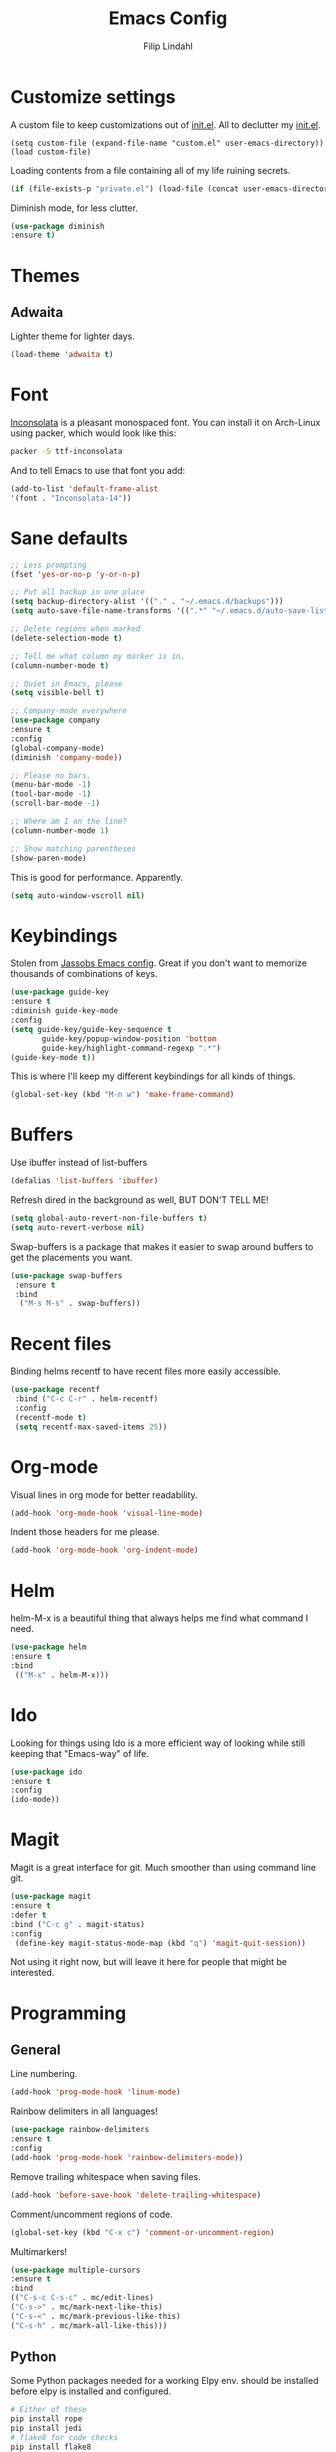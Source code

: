 #+TITLE: Emacs Config
#+Author: Filip Lindahl

* Customize settings
  A custom file to keep customizations out of
  [[file:init.el][init.el]]. All to declutter my [[file:init.el][init.el]].
  #+begin_src emacs_lisp
  (setq custom-file (expand-file-name "custom.el" user-emacs-directory))
  (load custom-file)
  #+end_src

  Loading contents from a file containing all of my life ruining secrets.
  #+begin_src emacs-lisp
  (if (file-exists-p "private.el") (load-file (concat user-emacs-directory "private.el")))
  #+end_src

  Diminish mode, for less clutter.
  #+begin_src emacs-lisp
  (use-package diminish
  :ensure t)
  #+end_src
* Themes
** Adwaita
Lighter theme for lighter days.
   #+begin_src emacs-lisp
  (load-theme 'adwaita t)
   #+end_src
* Font
  [[https://fonts.google.com/specimen/Inconsolata][Inconsolata]] is a pleasant  monospaced font.
  You can install it on Arch-Linux using packer, which would look like this:

  #+begin_src sh
  packer -S ttf-inconsolata
  #+end_src
  And to tell Emacs to use that font you add:
  #+begin_src emacs-lisp
  (add-to-list 'default-frame-alist
  '(font . "Inconsolata-14"))
  #+end_src
* Sane defaults
  #+begin_src emacs-lisp
  ;; Less prompting
  (fset 'yes-or-no-p 'y-or-n-p)

  ;; Put all backup in one place
  (setq backup-directory-alist '(("." . "~/.emacs.d/backups")))
  (setq auto-save-file-name-transforms '((".*" "~/.emacs.d/auto-save-list/" t)))

  ;; Delete regions when marked
  (delete-selection-mode t)

  ;; Tell me what column my marker is in.
  (column-number-mode t)

  ;; Quiet in Emacs, please
  (setq visible-bell t)

  ;; Company-mode everywhere
  (use-package company
  :ensure t
  :config
  (global-company-mode)
  (diminish 'company-mode))

  ;; Please no bars.
  (menu-bar-mode -1)
  (tool-bar-mode -1)
  (scroll-bar-mode -1)

  ;; Where am I on the line?
  (column-number-mode 1)

  ;; Show matching parentheses
  (show-paren-mode)
  #+end_src

  This is good for performance. Apparently.
  #+begin_src emacs-lisp
  (setq auto-window-vscroll nil)
  #+end_src
* Keybindings
  Stolen from [[https://github.com/Jassob/.emacs.d][Jassobs Emacs config]].
  Great if you don't want to memorize thousands of combinations of keys.
  #+begin_src emacs-lisp
  (use-package guide-key
  :ensure t
  :diminish guide-key-mode
  :config
  (setq guide-key/guide-key-sequence t
	     guide-key/popup-window-position 'bottom
	     guide-key/highlight-command-regexp ".*")
  (guide-key-mode t))
  #+end_src

  This is where I'll keep my different keybindings for all kinds of
  things.
  #+begin_src emacs-lisp
  (global-set-key (kbd "M-n w") 'make-frame-command)
  #+end_src
* Buffers
  Use ibuffer instead of list-buffers
  #+begin_src emacs-lisp
  (defalias 'list-buffers 'ibuffer)
  #+end_src

  Refresh dired in the background as well, BUT DON'T TELL ME!
  #+begin_src emacs-lisp
  (setq global-auto-revert-non-file-buffers t)
  (setq auto-revert-verbose nil)
  #+end_src

  Swap-buffers is a package that makes it easier to swap around buffers to get the placements you want.
  #+begin_src emacs-lisp
  (use-package swap-buffers
   :ensure t
   :bind
    ("M-s M-s" . swap-buffers))
  #+end_src
* Recent files
  Binding helms recentf to have recent files more easily accessible.
  #+begin_src emacs-lisp
  (use-package recentf
   :bind ("C-c C-r" . helm-recentf)
   :config
   (recentf-mode t)
   (setq recentf-max-saved-items 25))
  #+end_src
* Org-mode
  Visual lines in org mode for better readability.
  #+begin_src emacs-lisp
  (add-hook 'org-mode-hook 'visual-line-mode)
  #+end_src

  Indent those headers for me please.
  #+begin_src emacs-lisp
  (add-hook 'org-mode-hook 'org-indent-mode)
  #+end_src

* Helm
  helm-M-x is a beautiful thing that always helps me find what command
  I need.
  #+begin_src emacs-lisp
  (use-package helm
  :ensure t
  :bind
   (("M-x" . helm-M-x)))
   #+end_src
* Ido
  Looking for things using Ido is a more efficient way of looking
  while still keeping that "Emacs-way" of life.
  #+begin_src emacs-lisp
  (use-package ido
  :ensure t
  :config
  (ido-mode))
  #+end_src
* Magit
  Magit is a great interface for git. Much smoother than using command
  line git.
  #+begin_src emacs-lisp
  (use-package magit
  :ensure t
  :defer t
  :bind ("C-c g" . magit-status)
  :config
   (define-key magit-status-mode-map (kbd "q") 'magit-quit-session))
  #+end_src

  Not using it right now, but will leave it here for people that might be interested.
  # MagitHub
  # #+begin_src emacs-lisp
  # (use-package magithub
  # :ensure t
  # :defer t
  # :after magit
  # :config (magithub-feature-autoinject t))
  # #+end_src

* Programming
** General
   Line numbering.
   #+begin_src emacs-lisp
   (add-hook 'prog-mode-hook 'linum-mode)
   #+end_src

   Rainbow delimiters in all languages!
   #+begin_src emacs-lisp
   (use-package rainbow-delimiters
   :ensure t
   :config
   (add-hook 'prog-mode-hook 'rainbow-delimiters-mode))
   #+end_src

   Remove trailing whitespace when saving files.
   #+begin_src emacs-lisp
   (add-hook 'before-save-hook 'delete-trailing-whitespace)
   #+end_src

   Comment/uncomment regions of code.
   #+begin_src emacs-lisp
   (global-set-key (kbd "C-x c") 'comment-or-uncomment-region)
   #+end_src

   Multimarkers!
   #+begin_src emacs-lisp
   (use-package multiple-cursors
   :ensure t
   :bind
   (("C-s-c C-s-c" . mc/edit-lines)
   ("C-s->" . mc/mark-next-like-this)
   ("C-s-<" . mc/mark-previous-like-this)
   ("C-s-h" . mc/mark-all-like-this)))
   #+end_src

** Python
   Some Python packages needed for a working Elpy env. should be
   installed before elpy is installed and configured.
   #+begin_src sh
   # Either of these
   pip install rope
   pip install jedi
   # flake8 for code checks
   pip install flake8
   # importmagic for automatic imports
   pip install importmagic
   # and autopep8 for automatic PEP8 formatting
   pip install autopep8
   # and yapf for code formatting
   pip install yapf
   #+end_src
   Or you could the the whole install with a oneliner
   #+begin_src sh
   pip install jedi flake8 importmagic autopep8
   #+end_src
   Enables Elpy, a nice Python environment.
   #+begin_src emacs-lisp
   (use-package elpy
   :ensure t
   :config
    (add-hook 'python-mode-hook 'elpy-enable))
   #+end_src
** C++

Parse header files with C++ parsing.
#+begin_src emacs-lisp
(add-to-list 'auto-mode-alist '("\\.h\\'" . c++-mode))
#+end_src

Irony mode
#+begin_src emacs-lisp
(use-package irony
:ensure t
  :config
    (add-hook 'c++-mode-hook 'irony-mode)
    (add-hook 'c-mode-hook 'irony-mode)
    (add-hook 'objc-mode-hook 'irony-mode)
    (add-hook 'irony-mode-hook 'irony-cdb-autosetup-compile-options))
#+end_src

Company for irony mode
#+begin_src emacs-lisp
(use-package company-irony
  :ensure t
  :config
    (add-to-list 'company-backends 'company-irony))
#+end_src

Flycheck for irony
#+begin_src emacs-lisp
(use-package flycheck-irony
  :after flycheck
  :ensure t
  :config
    (add-hook 'flycheck-mode-hook #'flycheck-irony-setup))
#+end_src
*** GLSL
OpenGL Shader Language.

#+begin_src emacs-lisp
(use-package glsl-mode
  :ensure t
  :config
  (add-to-list 'auto-mode-alist '("\\.glsl\\'" . glsl-mode))
  (add-to-list 'auto-mode-alist '("\\.vert\\'" . glsl-mode))
  (add-to-list 'auto-mode-alist '("\\.frag\\'" . glsl-mode))
  (add-to-list 'auto-mode-alist '("\\.geom\\'" . glsl-mode)))
#+end_src

Company-glsl requires glslangValidator which can be found [[https://github.com/KhronosGroup/glslang][here]].
#+begin_src emacs-lisp
(use-package company-glsl
  :ensure t
  :config
  (add-to-list 'company-backends 'company-glsl))
#+end_src
** C#
#+begin_src emacs-lisp
(use-package csharp-mode
:ensure t
)

(use-package omnisharp
:ensure t
:config
(add-hook 'csharp-mode-hook 'omnisharp-mode)
(add-hook 'csharp-mode-hook #'flycheck-mode)
(add-to-list 'company-backends 'company-omnisharp))
#+end_src
** Erlang
EDTS - Erlang Development Tool Suite
#+begin_src emacs-lisp
(use-package edts
:ensure t
:init
(require 'edts-start))
#+end_src
* Web Development
** Server
  Impatient mode, showing changes made to your page immediately.
  Access at localhost:8080/imp
  #+begin_src emacs-lisp
  (use-package impatient-mode
  :ensure t
  :config
  (add-hook 'web-mode-hook 'impatient-mode))
  #+end_src

  Simple-httpd, needed for impatient-mode.
  Also starts browser on page.
  #+begin_src emacs-lisp
  (use-package simple-httpd
  :ensure t)
  #+end_src

** HTML
  #+begin_src emacs-lisp
  (use-package web-mode
  :ensure t
  :config
  (add-to-list 'auto-mode-alist '("\\.html?\\'" . web-mode)))
  #+end_src

** CSS
** JavaScript
  js2-mode for Js
  #+begin_src emacs-lisp
  (use-package js2-mode
  :ensure t
  :config
  (add-to-list 'auto-mode-alist '("\\.js?\\'" . js2-mode)))
  #+end_src

#+begin_src emacs-lisp
(add-to-list 'auto-mode-alist '("\\.jsx\\'" . web-mode))
(add-hook 'web-mode-hook
          (lambda ()
            (when (string-equal "jsx" (file-name-extension buffer-file-name))
              (setup-tide-mode))))
;; enable typescript-tslint checker
;;(flycheck-add-mode 'typescript-tslint 'web-mode)
#+end_src


** TypeScript
TIDE - TypeScript Interactive Development Environment

#+begin_src emacs-lisp
(use-package tide
:ensure t
:config
(setq company-tooltip-align-annotations t)
(add-hook 'before-save-hook 'tide-format-before-save)
(add-hook 'typescript-mode-hook #'setup-tide-mode))
#+end_src

#+begin_src emacs-lisp
(defun setup-tide-mode ()
(interactive)
(tide-setup)
(flycheck-mode +1)
(setq flycheck-check-syntax-automatically '(save-mode-enabled))
(eldoc-mode +1)
(tide-hl-identifier-mode +1)
(company-mode +1))
#+end_src

#+begin_src emacs-lisp
(add-to-list 'auto-mode-alist '("\\.tsx\\'" . web-mode))
(add-hook 'web-mode-hook
          (lambda ()
            (when (string-equal "tsx" (file-name-extension buffer-file-name))
              (setup-tide-mode))))
;; enable typescript-tslint checker
(flycheck-add-mode 'typescript-tslint 'web-mode)
#+end_src

* LaTeX
#+begin_src emacs-lisp
(use-package auctex
:defer t
:ensure t
:config
((setq TeX-auto-save t)
 (setq TeX-parse-self t)
 (setq-default TeX-master nil))
 (add-hook 'LaTeX-mode-hook 'visual-line-mode)
 (add-hook 'LaTeX-mode-hook 'flyspell-mode)
 (add-hook 'LaTeX-mode-hook 'LaTeX-math-mode)
 (add-hook 'LaTeX-mode-hook 'turn-on-reftex)
 (setq reftex-plug-into-AUCTeX t))
#+end_src
* Spotify Bindings
  Keybindings so that I can control Spotify without switching focus from Emacs.
  #+begin_src emacs-lisp
  (use-package spotify
  :ensure t
  :bind (("M-s M-n" . spotify-next)
         ("M-s M-p" . spotify-previous)
         ("M-p" . spotify-playpause)
	 ("M-s M-c" . spotify-current)
	 ("<XF86AudioPlay>" . spotify-play)))
  #+end_src
* TRAMP/Sudo
  I borrowed this from somewhere. It makes sudo access much smoother.
  #+begin_src emacs-lisp
  (defvar find-file-root-prefix (if (featurep 'xemacs) "/[sudo/root@localhost]" "/sudo:root@localhost:" )
  "*The filename prefix used to open a file with `find-file-root'.")

(defvar find-file-root-history nil
  "History list for files found using `find-file-root'.")

(defvar find-file-root-hook nil
  "Normal hook for functions to run after finding a \"root\" file.")

(defun find-file-root ()
  "*Open a file as the root user.
   Prepends `find-file-root-prefix' to the selected file name so that it
   maybe accessed via the corresponding tramp method."

  (interactive)
  (require 'tramp)
  (let* ( ;; We bind the variable `file-name-history' locally so we can
	 ;; use a separate history list for "root" files.
	 (file-name-history find-file-root-history)
	 (name (or buffer-file-name default-directory))
	 (tramp (and (tramp-tramp-file-p name)
		     (tramp-dissect-file-name name)))
	 path dir file)

    ;; If called from a "root" file, we need to fix up the path.
    (when tramp
      (setq path (tramp-file-name-localname tramp)
	    dir (file-name-directory path)))

    (when (setq file (read-file-name "Find file (UID = 0): " dir path))
      (find-file (concat find-file-root-prefix file))
      ;; If this all succeeded save our new history list.
      (setq find-file-root-history file-name-history)
      ;; allow some user customization
      (run-hooks 'find-file-root-hook))))

(global-set-key [(control x) (control r)] 'find-file-root)
  #+end_src
